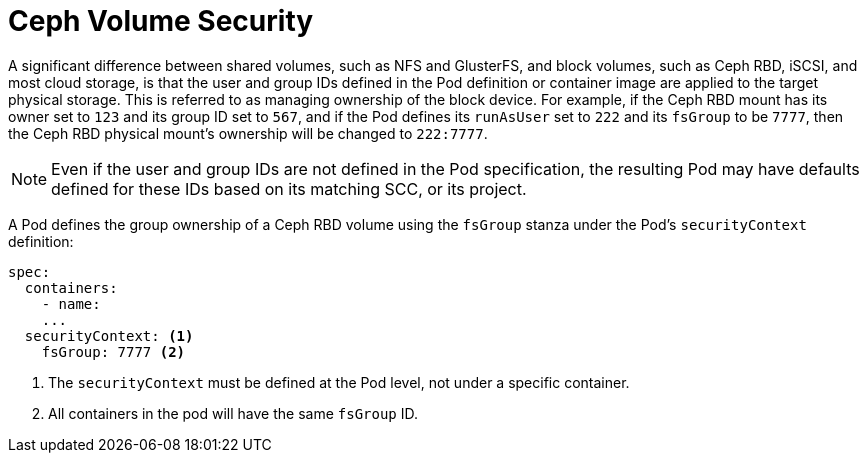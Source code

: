 // Module included in the following assemblies:
//
// * storage/persistent-storage-ceph.adoc[leveloffset=+1]

[id='ceph-volume-security-{context}']
= Ceph Volume Security

A significant difference between shared volumes, such as NFS and GlusterFS,
and block volumes, such as Ceph RBD, iSCSI, and most cloud storage, is 
that the user and group IDs defined in the Pod definition or container 
image are applied to the target physical storage. This is referred to as 
managing ownership of the block device. For example, if the Ceph RBD 
mount has its owner set to `123` and its group ID set to `567`, and if the 
Pod defines its `runAsUser` set to `222` and its `fsGroup` to be `7777`, 
then the Ceph RBD physical mount’s ownership will be changed to `222:7777`.

[NOTE]
====
Even if the user and group IDs are not defined in the Pod specification, 
the resulting Pod may have defaults defined for these IDs based on its 
matching SCC, or its project. 
====

A Pod defines the group ownership of a Ceph RBD volume using the `fsGroup` 
stanza under the Pod’s `securityContext` definition:

[source,yaml]
----
spec:
  containers:
    - name:
    ...
  securityContext: <1>
    fsGroup: 7777 <2>
----
<1> The `securityContext` must be defined at the Pod level, not under a 
specific container.
<2> All containers in the pod will have the same `fsGroup` ID.
